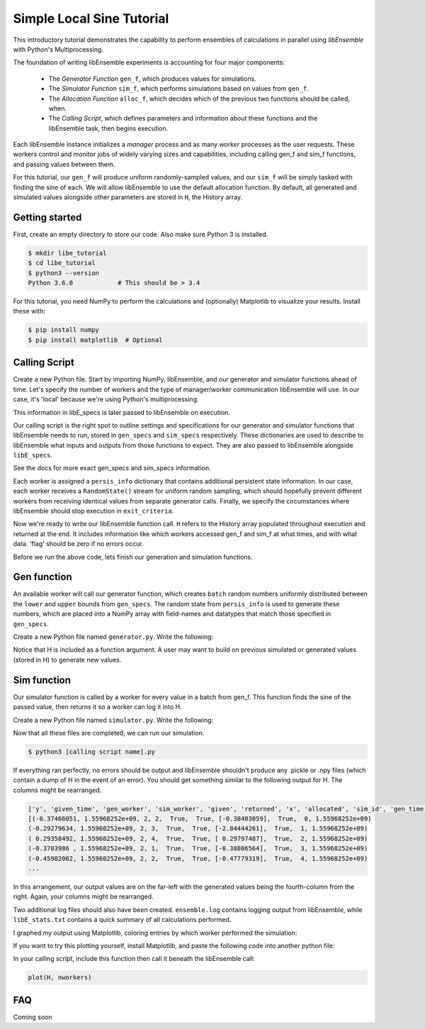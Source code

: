 ==========================
Simple Local Sine Tutorial
==========================

This introductory tutorial demonstrates the capability to perform ensembles of
calculations in parallel using *libEnsemble* with Python's Multiprocessing.

The foundation of writing libEnsemble experiments is accounting for four major
components:

    * The *Generator Function* ``gen_f``, which produces values for simulations.
    * The *Simulator Function* ``sim_f``, which performs simulations based on values from ``gen_f``.
    * The *Allocation Function* ``alloc_f``, which decides which of the previous two functions should be called, when.
    * The *Calling Script*, which defines parameters and information about these functions and the libEnsemble task, then begins execution.

Each libEnsemble instance initializes a *manager* process and as many *worker*
processes as the user requests. These workers control and monitor jobs of widely
varying sizes and capabilities, including calling gen_f and sim_f functions, and
passing values between them.

For this tutorial, our ``gen_f`` will produce uniform randomly-sampled values,
and our ``sim_f`` will be simply tasked with finding the sine of each. We will
allow libEnsemble to use the default allocation function. By default, all generated
and simulated values alongside other parameters are stored in ``H``, the History
array.


Getting started
---------------

First, create an empty directory to store our code. Also make sure Python 3 is
installed.

.. code-block:: bash

    $ mkdir libe_tutorial
    $ cd libe_tutorial
    $ python3 --version
    Python 3.6.0            # This should be > 3.4

For this tutorial, you need NumPy to perform the calculations and (optionally)
Matplotlib to visualize your results. Install these with:

.. code-block:: bash

    $ pip install numpy
    $ pip install matplotlib  # Optional


Calling Script
--------------

Create a new Python file. Start by importing NumPy, libEnsemble, and our generator
and simulator functions ahead of time. Let's specify the number of workers and the
type of manager/worker communication libEnsemble will use. In our case, it's 'local'
because we're using Python's multiprocessing.

.. code-block:: python
    :linenos:

    import numpy as np
    from libensemble.libE import libE
    from generator import gen_uniform_random_sample
    from simulator import sim_find_sine

    nworkers = 4
    libE_specs = {'nprocesses': nworkers, 'comms': 'local'}

This information in libE_specs is later passed to libEnsemble on execution.

Our calling script is the right spot to outline settings and specifications
for our generator and simulator functions that libEnsemble needs to run, stored
in ``gen_specs`` and ``sim_specs`` respectively. These dictionaries are used to
describe to libEnsemble what inputs and outputs from those functions to expect.
They are also passed to libEnsemble alongside ``libE_specs``.

.. code-block:: python
    :linenos:

    gen_specs = {'gen_f': gen_uniform_random_sample,  # Our generator function
               'in': ['sim_id'],                    # Input field names for 'gen_f'. 'sim_id' necessary default
               'out': [('x', float, (1,))],         # Gen output (name, type, size) saved in H. Sent by worker to sim_f
               'lower': np.array([-3]),             # (Optional) lower boundary for random sampling.
               'upper': np.array([3]),              # (Optional) upper boundary for random sampling.
               'gen_batch_size': 5}                 # (Optional) number of values gen_f will generate and pass to worker

    sim_specs = {'sim_f': sim_find_sine,              # Our simulator function
               'in': ['x'],                         # Input field names for sim_f. 'x' from generator output
               'out': [('y', float)]}               # 'y' = sine('x') . Simulator output saved in H

See the docs for more exact gen_specs and sim_specs information.

Each worker is assigned a ``persis_info`` dictionary that contains additional
persistent state information. In our case, each worker receives a ``RandomState()``
stream for uniform random sampling, which should hopefully prevent different workers
from receiving identical values from separate generator calls. Finally, we specify
the circumstances where libEnsemble should stop execution in ``exit_criteria``.

.. code-block:: python
    :linenos:

    persis_info = {}                                  # Dictionary of dictionaries

    for i in range(nworkers+1):                       # Worker numbers start at 1.
      persis_info[i] = {
          'rand_stream': np.random.RandomState(i),
          'worker_num': i}

    exit_criteria = {'sim_max': 80}                   # Stop libEnsemble after 80 simulations

Now we're ready to write our libEnsemble function call. ``H`` refers to the History
array populated throughout execution and returned at the end. It includes information
like which workers accessed gen_f and sim_f at what times, and with what data.
'flag' should be zero if no errors occur.

.. code-block:: python
    :linenos:

    H, persis_info, flag = libE(sim_specs, gen_specs, exit_criteria, persis_info,
                              libE_specs=libE_specs)

    print([i for i in H.dtype.fields])  # Some (optional) statements to visualize our History array
    print(H)

Before we run the above code, lets finish our generation and simulation functions.

Gen function
------------

An available worker will call our generator function, which creates ``batch``
random numbers uniformly distributed between the ``lower`` and ``upper`` bounds
from ``gen_specs``. The random state from ``persis_info`` is used to generate
these numbers, which are placed into a NumPy array with field-names and datatypes
that match those specified in ``gen_specs``.

Create a new Python file named ``generator.py``. Write the following:

.. code-block:: python
    :linenos:

    import numpy as np

    def gen_uniform_random_sample(H, persis_info, gen_specs, _):  # underscore for internal/testing arguments

        lower = gen_specs['lower']
        upper = gen_specs['upper']

        num = len(lower)                                # Should be 1, due to one-dimensional array being passed
        batch = gen_specs['gen_batch_size']             # How many values to generate each call by a worker

        out = np.zeros(batch, dtype=gen_specs['out'])   # Output array of 'batch' slots, with gen_specs specified data type
        out['x'] = persis_info['rand_stream'].uniform(lower, upper, (batch, num))

        return out, persis_info

Notice that H is included as a function argument. A user may want to build on previous
simulated or generated values (stored in H) to generate new values.

Sim function
------------

Our simulator function is called by a worker for every value in a batch from gen_f.
This function finds the sine of the passed value, then returns it so a worker
can log it into H.

Create a new Python file named ``simulator.py``. Write the following:

.. code-block:: python
    :linenos:

    import numpy as np

    def sim_find_sine(H, persis_info, sim_specs, _):

        out = np.zeros(1, dtype=sim_specs['out'])   # Similar output array
        out['y'] = np.sin(H['x'])
        return out, persis_info

Now that all these files are completed, we can run our simulation.

.. code-block:: bash

  $ python3 [calling script name].py

If everything ran perfectly, no errors should be output and libEnsemble shouldn't
produce any .pickle or .npy files (which contain a dump of H in the event of an
error). You should get something similar to the following output for H. The columns
might be rearranged.

.. code-block::

  ['y', 'given_time', 'gen_worker', 'sim_worker', 'given', 'returned', 'x', 'allocated', 'sim_id', 'gen_time']
  [(-0.37466051, 1.55968252e+09, 2, 2,  True,  True, [-0.38403059],  True,  0, 1.55968252e+09)
  (-0.29279634, 1.55968252e+09, 2, 3,  True,  True, [-2.84444261],  True,  1, 1.55968252e+09)
  ( 0.29358492, 1.55968252e+09, 2, 4,  True,  True, [ 0.29797487],  True,  2, 1.55968252e+09)
  (-0.3783986 , 1.55968252e+09, 2, 1,  True,  True, [-0.38806564],  True,  3, 1.55968252e+09)
  (-0.45982062, 1.55968252e+09, 2, 2,  True,  True, [-0.47779319],  True,  4, 1.55968252e+09)
  ...

In this arrangement, our output values are on the far-left with the generated values
being the fourth-column from the right. Again, your columns might be rearranged.

Two additional log files should also have been created.
``ensemble.log`` contains logging output from libEnsemble, while ``libE_stats.txt``
contains a quick summary of all calculations performed.

I graphed my output using Matplotlib, coloring entries by which worker performed
the simulation:

.. image:: ../images/sinex.png
  :alt: sine

If you want to try this plotting yourself, install Matplotlib, and paste the
following code into another python file:

.. code-block:: python
  :linenos:

  def plot(H, nworkers):
      import matplotlib.pyplot as plt
      colors = ['b', 'g', 'r', 'y', 'm', 'c', 'k', 'w']

      for i in range(1, nworkers + 1):
          worker_xy = np.extract(H['sim_worker'] == i, H)
          x = [entry.tolist()[0] for entry in worker_xy['x']]
          y = [entry for entry in worker_xy['y']]
          plt.scatter(x, y, label='Worker {}'.format(i), c=colors[i-1])

      plt.title('Sine calculations for a uniformly sampled random distribution')
      plt.xlabel('x')
      plt.ylabel('sine(x)')
      plt.legend(loc = 'lower right')
      plt.show()

In your calling script, include this function then call it beneath the libEnsemble call:

.. code-block:: python

    plot(H, nworkers)

FAQ
---

Coming soon
